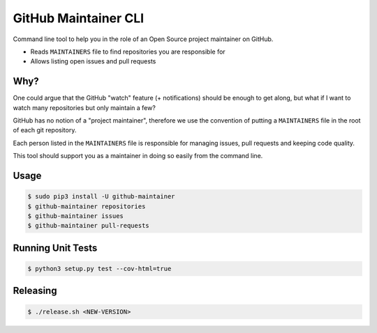 =====================
GitHub Maintainer CLI
=====================

.. image:: https://img.shields.io/pypi/dw/github-maintainer.svg
   :target: https://pypi.python.org/pypi/github-maintainer/
   :alt: PyPI Downloads

.. image:: https://img.shields.io/pypi/v/github-maintainer.svg
   :target: https://pypi.python.org/pypi/github-maintainer/
   :alt: Latest PyPI version

.. image:: https://img.shields.io/pypi/l/github-maintainer.svg
   :target: https://pypi.python.org/pypi/github-maintainer/
   :alt: License

Command line tool to help you in the role of an Open Source project maintainer on GitHub.

* Reads ``MAINTAINERS`` file to find repositories you are responsible for
* Allows listing open issues and pull requests

Why?
====

One could argue that the GitHub "watch" feature (+ notifications) should be enough to get along,
but what if I want to watch many repositories but only maintain a few?

GitHub has no notion of a "project maintainer",
therefore we use the convention of putting a ``MAINTAINERS`` file in the root of each git repository.

Each person listed in the ``MAINTAINERS`` file is responsible for managing issues, pull requests and keeping code quality.

This tool should support you as a maintainer in doing so easily from the command line.

Usage
=====

.. code-block:: bash

    $ sudo pip3 install -U github-maintainer
    $ github-maintainer repositories
    $ github-maintainer issues
    $ github-maintainer pull-requests

Running Unit Tests
==================

.. code-block:: bash

    $ python3 setup.py test --cov-html=true

Releasing
=========

.. code-block:: bash

    $ ./release.sh <NEW-VERSION>
